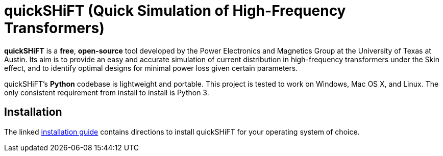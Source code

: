 :score: _
:stem: latexmath
= quickSHiFT (Quick Simulation of High-Frequency Transformers)

*quickSHiFT* is a *free*, *open-source* tool developed by the Power Electronics and Magnetics Group at the University of Texas at Austin. Its aim is to provide an easy and accurate simulation of current distribution in high-frequency transformers under the Skin effect, and to identify optimal designs for minimal power loss given certain parameters. 

quickSHiFT's *Python* codebase is lightweight and portable. This project is tested to work on Windows, Mac OS X, and Linux. The only consistent requirement from install to install is Python 3. 

== Installation
The linked xref:DOCUMENTATION/installation.adoc[installation guide] contains directions to install quickSHiFT for your operating system of choice.   

